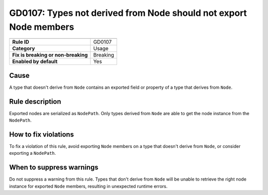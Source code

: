GD0107: Types not derived from Node should not export Node members
==================================================================

====================================  ======================================
                                      Value
====================================  ======================================
**Rule ID**                           GD0107
**Category**                          Usage
**Fix is breaking or non-breaking**   Breaking
**Enabled by default**                Yes
====================================  ======================================

Cause
-----

A type that doesn't derive from ``Node`` contains an exported field or property
of a type that derives from ``Node``.

Rule description
----------------

Exported nodes are serialized as ``NodePath``. Only types derived from ``Node``
are able to get the node instance from the ``NodePath``.

How to fix violations
---------------------

To fix a violation of this rule, avoid exporting ``Node`` members on a type that
doesn't derive from ``Node``, or consider exporting a ``NodePath``.

When to suppress warnings
-------------------------

Do not suppress a warning from this rule. Types that don't derive from ``Node``
will be unable to retrieve the right node instance for exported ``Node`` members,
resulting in unexpected runtime errors.
